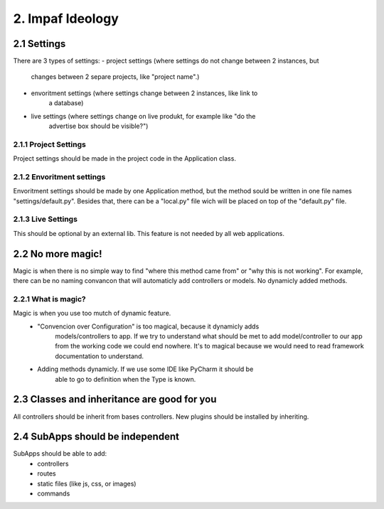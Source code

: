 =================
2. Impaf Ideology
=================

2.1 Settings
============
There are 3 types of settings:
- project settings (where settings do not change between 2 instances, but
    changes between 2 separe projects, like "project name".)
- envoritment settings (where settings change between 2 instances, like link to
    a database)
- live settings (where settings change on live produkt, for example like "do the
    advertise box should be visible?")

2.1.1 Project Settings
----------------------
Project settings should be made in the project code in the Application class.

2.1.2 Envoritment settings
--------------------------
Envoritment settings should be made by one Application method, but the method
sould be written in one file names "settings/default.py". Besides that, there
can be a "local.py" file wich will be placed on top of the "default.py" file.

2.1.3 Live Settings
-------------------
This should be optional by an external lib. This feature is not needed by all
web applications.

2.2 No more magic!
==================
Magic is when there is no simple way to find "where this method came from" or
"why this is not working". For example, there can be no naming convancon that
will automaticly add controllers or models. No dynamicly added methods.

2.2.1 What is magic?
--------------------
Magic is when you use too mutch of dynamic feature.
    - "Convencion over Configuration" is too magical, because it dynamicly adds
        models/controllers to app. If we try to understand what should be met
        to add model/controller to our app from the working code we could end
        nowhere. It's to magical because we would need to read framework
        documentation to understand.
    - Adding methods dynamicly. If we use some IDE like PyCharm it should be
        able to go to definition when the Type is known.

2.3 Classes and inheritance are good for you
============================================
All controllers should be inherit from bases controllers. New plugins should be
installed by inheriting.

2.4 SubApps should be independent
=================================
SubApps should be able to add:
 - controllers
 - routes
 - static files (like js, css, or images)
 - commands
